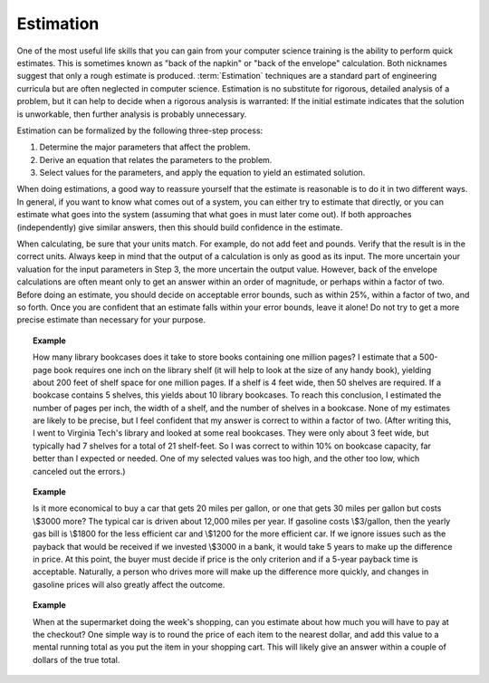 .. raw:: html

   <script>ODSA.SETTINGS.MODULE_SECTIONS = [];</script>

.. _Estimation:


.. raw:: html

   <script>ODSA.SETTINGS.DISP_MOD_COMP = true;ODSA.SETTINGS.MODULE_NAME = "Estimation";ODSA.SETTINGS.MODULE_LONG_NAME = "Estimation";ODSA.SETTINGS.MODULE_CHAPTER = "Mathematical Background"; ODSA.SETTINGS.BUILD_DATE = "2021-10-12 13:09:05"; ODSA.SETTINGS.BUILD_CMAP = true;JSAV_OPTIONS['lang']='en';JSAV_EXERCISE_OPTIONS['code']='java_generic';</script>


.. |--| unicode:: U+2013   .. en dash
.. |---| unicode:: U+2014  .. em dash, trimming surrounding whitespace
   :trim:


.. This file is part of the OpenDSA eTextbook project. See
.. http://opendsa.org for more details.
.. Copyright (c) 2012-2020 by the OpenDSA Project Contributors, and
.. distributed under an MIT open source license.

.. avmetadata:: 
   :author: Cliff Shaffer
   :satisfies: estimation
   :topic: Math Background

.. index:: ! estimation

Estimation
==========

One of the most useful life skills that you can gain from your
computer science training is the ability to perform quick estimates.
This is sometimes known as "back of the napkin" or
"back of the envelope" calculation.
Both nicknames suggest that only a rough estimate is produced.
:term:`Estimation` techniques are a standard part of engineering
curricula but are often neglected in computer science.
Estimation is no substitute for rigorous, detailed analysis
of a problem, but it can help to decide when a rigorous
analysis is warranted:
If the initial estimate indicates that the solution
is unworkable, then further analysis is probably unnecessary.

Estimation can be formalized by the following three-step process:

#. Determine the major parameters that affect the problem.

#. Derive an equation that relates the parameters to the problem.

#. Select values for the parameters, and apply the equation to yield an
   estimated solution.

When doing estimations, a good way to reassure yourself that the
estimate is reasonable is to do it in two different ways.
In general, if you want to know what comes out of a system, you can
either try to estimate that directly, or you can estimate what goes
into the system (assuming that what goes in must later come out).
If both approaches (independently) give similar answers, then this
should build confidence in the estimate.

When calculating, be sure that your units match.
For example, do not add feet and pounds.
Verify that the result is in the correct units.
Always keep in mind that the output of a calculation is only
as good as its input.
The more uncertain your valuation for the input parameters in Step 3,
the more uncertain the output value.
However, back of the envelope calculations are often meant only to get
an answer within an order of magnitude, or perhaps within a factor of
two.
Before doing an estimate, you should decide on acceptable error
bounds, such as within 25\%, within a factor of two, and so forth.
Once you are confident that an estimate falls within your error
bounds, leave it alone!
Do not try to get a more precise estimate than necessary for your
purpose.

.. topic:: Example

   How many library bookcases does it take to store books containing one
   million pages?
   I estimate that a 500-page book requires one inch on the
   library shelf (it will help to look at the size of any handy book),
   yielding about 200 feet of shelf space for one million pages.
   If a shelf is 4 feet wide, then 50 shelves are required.
   If a bookcase contains 5 shelves, this yields about 10 library
   bookcases.
   To reach this conclusion, I estimated the number of pages per
   inch, the width of a shelf, and the number of shelves in a
   bookcase.
   None of my estimates are likely to be precise, but I feel confident
   that my answer is correct to within a factor of two.
   (After writing this, I went to Virginia Tech's library and looked at
   some real bookcases.
   They were only about 3 feet wide, but typically had 7 shelves for a
   total of 21 shelf-feet.
   So I was correct to within 10% on bookcase capacity, far better than
   I expected or needed.
   One of my selected values was too high, and the other too low, which
   canceled out the errors.)

.. topic:: Example

   Is it more economical
   to buy a car that gets 20 miles per gallon, or one that gets 30 miles
   per gallon but costs \\$3000 more?
   The typical car is driven about 12,000 miles per year.
   If gasoline costs \\$3/gallon, then the yearly gas bill is
   \\$1800 for the less efficient car and \\$1200 for the more
   efficient car. 
   If we ignore issues such as the payback that would be received if we
   invested \\$3000 in a bank, it would take 5 years to make up the
   difference in price.
   At this point, the buyer must decide if price is the only criterion and
   if a 5-year payback time is acceptable.
   Naturally, a person who drives more will make up the difference more
   quickly, and changes in gasoline prices will also greatly affect the
   outcome.

.. topic:: Example

   When at the supermarket doing the week's shopping, can you estimate
   about how much you will have to pay at the checkout?
   One simple way is to round the price of each item to the nearest
   dollar, and add this value to a mental running total as you put the
   item in your shopping cart.
   This will likely give an answer within a couple of dollars of the true
   total.

